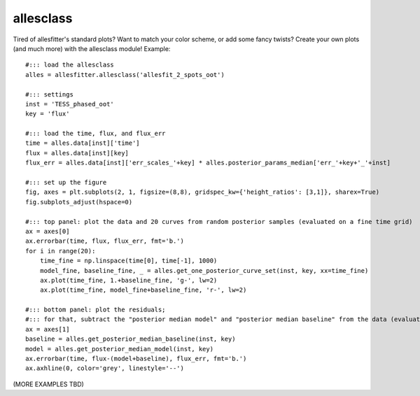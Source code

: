 ==============================================================================
allesclass
==============================================================================

Tired of allesfitter's standard plots? Want to match your color scheme, or add some fancy twists? Create your own plots (and much more) with the allesclass module! Example::

    #::: load the allesclass
    alles = allesfitter.allesclass('allesfit_2_spots_oot')
    
    #::: settings
    inst = 'TESS_phased_oot'
    key = 'flux'
    
    #::: load the time, flux, and flux_err
    time = alles.data[inst]['time']
    flux = alles.data[inst][key]
    flux_err = alles.data[inst]['err_scales_'+key] * alles.posterior_params_median['err_'+key+'_'+inst]
    
    #::: set up the figure
    fig, axes = plt.subplots(2, 1, figsize=(8,8), gridspec_kw={'height_ratios': [3,1]}, sharex=True)
    fig.subplots_adjust(hspace=0)
    
    #::: top panel: plot the data and 20 curves from random posterior samples (evaluated on a fine time grid)
    ax = axes[0]
    ax.errorbar(time, flux, flux_err, fmt='b.')
    for i in range(20):
        time_fine = np.linspace(time[0], time[-1], 1000)
        model_fine, baseline_fine, _ = alles.get_one_posterior_curve_set(inst, key, xx=time_fine)
        ax.plot(time_fine, 1.+baseline_fine, 'g-', lw=2)
        ax.plot(time_fine, model_fine+baseline_fine, 'r-', lw=2)
    
    #::: bottom panel: plot the residuals; 
    #::: for that, subtract the "posterior median model" and "posterior median baseline" from the data (evaluated on the time stamps of the data)
    ax = axes[1]
    baseline = alles.get_posterior_median_baseline(inst, key)
    model = alles.get_posterior_median_model(inst, key)
    ax.errorbar(time, flux-(model+baseline), flux_err, fmt='b.')
    ax.axhline(0, color='grey', linestyle='--')

(MORE EXAMPLES TBD)